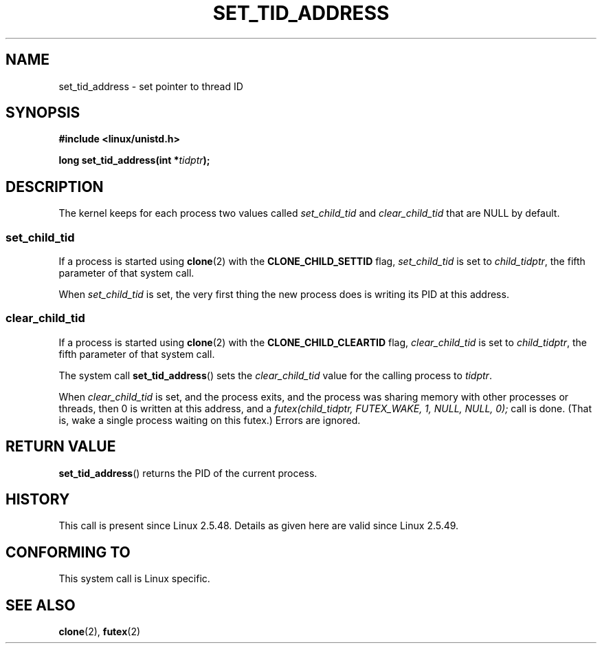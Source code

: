 .\" Copyright (C) 2004 Andries Brouwer (aeb@cwi.nl)
.\"
.\" Permission is granted to make and distribute verbatim copies of this
.\" manual provided the copyright notice and this permission notice are
.\" preserved on all copies.
.\"
.\" Permission is granted to copy and distribute modified versions of this
.\" manual under the conditions for verbatim copying, provided that the
.\" entire resulting derived work is distributed under the terms of a
.\" permission notice identical to this one.
.\" 
.\" Since the Linux kernel and libraries are constantly changing, this
.\" manual page may be incorrect or out-of-date.  The author(s) assume no
.\" responsibility for errors or omissions, or for damages resulting from
.\" the use of the information contained herein.  The author(s) may not
.\" have taken the same level of care in the production of this manual,
.\" which is licensed free of charge, as they might when working
.\" professionally.
.\" 
.\" Formatted or processed versions of this manual, if unaccompanied by
.\" the source, must acknowledge the copyright and authors of this work.
.\"
.TH SET_TID_ADDRESS 2 2004-09-10 "Linux 2.6" "Linux Programmer's Manual"
.SH NAME
set_tid_address \- set pointer to thread ID
.SH SYNOPSIS
.nf
.B #include <linux/unistd.h>
.sp
.BI "long set_tid_address(int *" tidptr );
.SH DESCRIPTION
The kernel keeps for each process two values called
.I set_child_tid
and
.I clear_child_tid
that are NULL by default.
.SS set_child_tid
If a process is started using
.BR clone (2)
with the
.B CLONE_CHILD_SETTID
flag,
.I set_child_tid
is set to
.IR child_tidptr ,
the fifth parameter of that system call.
.LP
When
.I set_child_tid
is set, the very first thing the new process does
is writing its PID at this address.
.SS clear_child_tid
If a process is started using
.BR clone (2)
with the
.B CLONE_CHILD_CLEARTID
flag, 
.I clear_child_tid
is set to
.IR child_tidptr ,
the fifth parameter of that system call.
.LP
The system call
.BR set_tid_address ()
sets the
.I clear_child_tid
value for the calling process to
.IR tidptr .
.LP
When
.I clear_child_tid
is set, and the process exits, and the process was sharing memory
with other processes or threads, then 0 is written at this address,
and a
.I futex(child_tidptr, FUTEX_WAKE, 1, NULL, NULL, 0);
call is done. (That is, wake a single process waiting on this futex.)
Errors are ignored.
.SH "RETURN VALUE"
.BR set_tid_address ()
returns the PID of the current process.
.SH HISTORY
This call is present since Linux 2.5.48.
Details as given here are valid since Linux 2.5.49.
.SH "CONFORMING TO"
This system call is Linux specific.
.SH "SEE ALSO"
.BR clone (2),
.BR futex (2)

